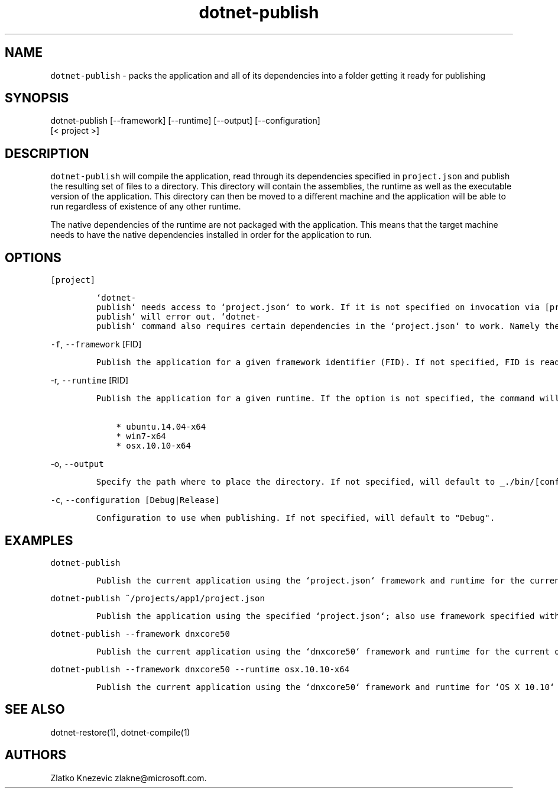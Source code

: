 .\" Automatically generated by Pandoc 1.15.1
.\"
.hy
.TH "dotnet-publish" "1" "January 2016" "" ""
.SH NAME
.PP
\f[C]dotnet\-publish\f[] \- packs the application and all of its
dependencies into a folder getting it ready for publishing
.SH SYNOPSIS
.PP
dotnet\-publish [\-\-framework] [\-\-runtime] [\-\-output]
[\-\-configuration]
.PD 0
.P
.PD
[< project >]
.SH DESCRIPTION
.PP
\f[C]dotnet\-publish\f[] will compile the application, read through its
dependencies specified in \f[C]project.json\f[] and publish the
resulting set of files to a directory.
This directory will contain the assemblies, the runtime as well as the
executable version of the application.
This directory can then be moved to a different machine and the
application will be able to run regardless of existence of any other
runtime.
.PP
The native dependencies of the runtime are not packaged with the
application.
This means that the target machine needs to have the native dependencies
installed in order for the application to run.
.SH OPTIONS
.PP
\f[C][project]\f[]
.IP
.nf
\f[C]
`dotnet\-publish`\ needs\ access\ to\ `project.json`\ to\ work.\ If\ it\ is\ not\ specified\ on\ invocation\ via\ [project],\ `project.json`\ in\ the\ current\ directory\ will\ be\ the\ default.\ \ \ \ \ If\ no\ `project.json`\ can\ be\ found,\ `dotnet\-publish`\ will\ error\ out.\ `dotnet\-publish`\ command\ also\ requires\ certain\ dependencies\ in\ the\ `project.json`\ to\ work.\ Namely\ the\ `Microsoft.NETCore.Runtime`\ package\ must\ be\ referenced\ as\ a\ dependency\ in\ order\ for\ the\ command\ to\ copy\ the\ runtime\ files\ as\ well\ as\ the\ application\[aq]s\ files\ to\ the\ published\ location.\ \ 
\f[]
.fi
.PP
\f[C]\-f\f[], \f[C]\-\-framework\f[] [FID]
.IP
.nf
\f[C]
Publish\ the\ application\ for\ a\ given\ framework\ identifier\ (FID).\ If\ not\ specified,\ FID\ is\ read\ from\ `project.json`.\ In\ case\ of\ no\ valid\ framework\ found,\ the\ command\ will\ error\ out.\ In\ case\ of\ multiple\ valid\ frameworks\ found,\ the\ command\ will\ publish\ for\ all\ valid\ frameworks.\ 
\f[]
.fi
.PP
\f[C]\-r\f[], \f[C]\-\-runtime\f[] [RID]
.IP
.nf
\f[C]
Publish\ the\ application\ for\ a\ given\ runtime.\ If\ the\ option\ is\ not\ specified,\ the\ command\ will\ default\ to\ the\ runtime\ for\ the\ current\ operationg\ system.\ Supported\ values\ for\ the\ option\ at\ this\ time\ are:

\ \ \ \ *\ ubuntu.14.04\-x64
\ \ \ \ *\ win7\-x64
\ \ \ \ *\ osx.10.10\-x64
\f[]
.fi
.PP
\f[C]\-o\f[], \f[C]\-\-output\f[]
.IP
.nf
\f[C]
Specify\ the\ path\ where\ to\ place\ the\ directory.\ If\ not\ specified,\ will\ default\ to\ _./bin/[configuration]/[framework]/[runtime]/_
\f[]
.fi
.PP
\f[C]\-c\f[], \f[C]\-\-configuration\ [Debug|Release]\f[]
.IP
.nf
\f[C]
Configuration\ to\ use\ when\ publishing.\ If\ not\ specified,\ will\ default\ to\ "Debug".
\f[]
.fi
.SH EXAMPLES
.PP
\f[C]dotnet\-publish\f[]
.IP
.nf
\f[C]
Publish\ the\ current\ application\ using\ the\ `project.json`\ framework\ and\ runtime\ for\ the\ current\ operating\ system.\ 
\f[]
.fi
.PP
\f[C]dotnet\-publish\ ~/projects/app1/project.json\f[]
.IP
.nf
\f[C]
Publish\ the\ application\ using\ the\ specified\ `project.json`;\ also\ use\ framework\ specified\ withing\ and\ runtime\ for\ the\ current\ operating\ system.\ 
\f[]
.fi
.PP
\f[C]dotnet\-publish\ \-\-framework\ dnxcore50\f[]
.IP
.nf
\f[C]
Publish\ the\ current\ application\ using\ the\ `dnxcore50`\ framework\ and\ runtime\ for\ the\ current\ operating\ system.\ 
\f[]
.fi
.PP
\f[C]dotnet\-publish\ \-\-framework\ dnxcore50\ \-\-runtime\ osx.10.10\-x64\f[]
.IP
.nf
\f[C]
Publish\ the\ current\ application\ using\ the\ `dnxcore50`\ framework\ and\ runtime\ for\ `OS\ X\ 10.10`
\f[]
.fi
.SH SEE ALSO
.PP
dotnet\-restore(1), dotnet\-compile(1)
.SH AUTHORS
Zlatko Knezevic zlakne\@microsoft.com.
